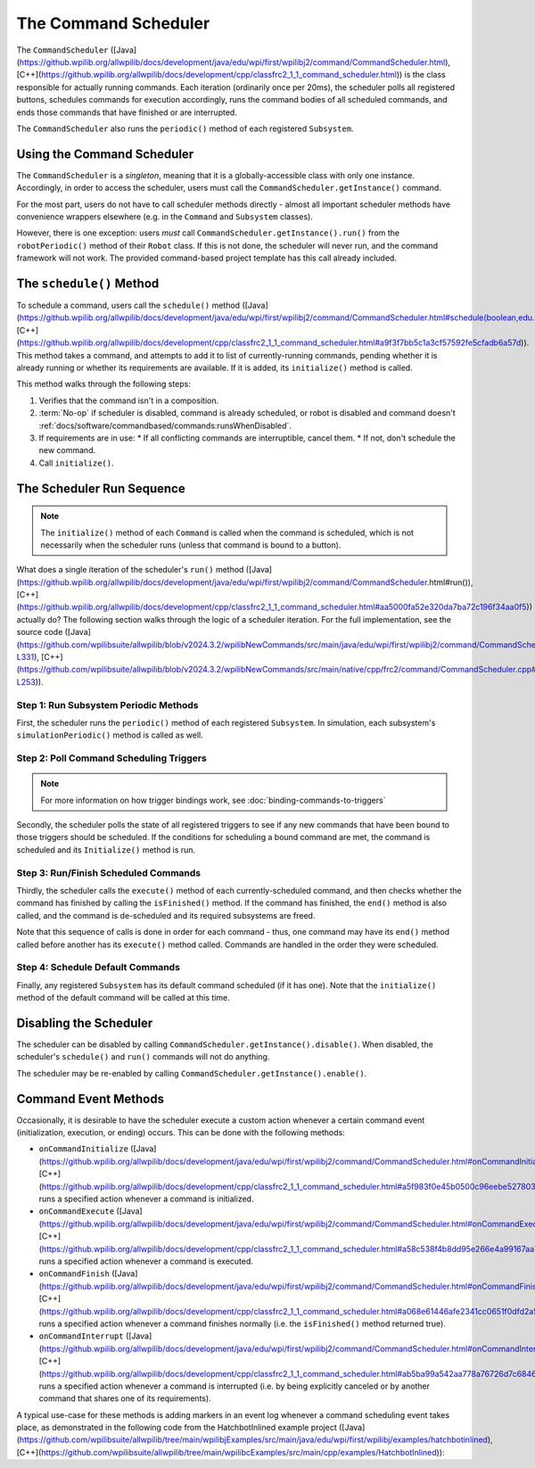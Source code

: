 The Command Scheduler
=====================

The ``CommandScheduler`` ([Java](https://github.wpilib.org/allwpilib/docs/development/java/edu/wpi/first/wpilibj2/command/CommandScheduler.html), [C++](https://github.wpilib.org/allwpilib/docs/development/cpp/classfrc2_1_1_command_scheduler.html)) is the class responsible for actually running commands.  Each iteration (ordinarily once per 20ms), the scheduler polls all registered buttons, schedules commands for execution accordingly, runs the command bodies of all scheduled commands, and ends those commands that have finished or are interrupted.

The ``CommandScheduler`` also runs the ``periodic()`` method of each registered ``Subsystem``.

Using the Command Scheduler
---------------------------

The ``CommandScheduler`` is a *singleton*, meaning that it is a globally-accessible class with only one instance.  Accordingly, in order to access the scheduler, users must call the ``CommandScheduler.getInstance()`` command.

For the most part, users do not have to call scheduler methods directly - almost all important scheduler methods have convenience wrappers elsewhere (e.g. in the ``Command`` and ``Subsystem`` classes).

However, there is one exception: users *must* call ``CommandScheduler.getInstance().run()`` from the ``robotPeriodic()`` method of their ``Robot`` class.  If this is not done, the scheduler will never run, and the command framework will not work.  The provided command-based project template has this call already included.

The ``schedule()`` Method
-------------------------

To schedule a command, users call the ``schedule()`` method ([Java](https://github.wpilib.org/allwpilib/docs/development/java/edu/wpi/first/wpilibj2/command/CommandScheduler.html#schedule(boolean,edu.wpi.first.wpilibj2.command.Command...)), [C++](https://github.wpilib.org/allwpilib/docs/development/cpp/classfrc2_1_1_command_scheduler.html#a9f3f7bb5c1a3cf57592fe5cfadb6a57d)).  This method takes a command, and attempts to add it to list of currently-running commands, pending whether it is already running or whether its requirements are available.  If it is added, its ``initialize()`` method is called.

This method walks through the following steps:

#. Verifies that the command isn't in a composition.
#. :term:`No-op` if scheduler is disabled, command is already scheduled, or robot is disabled and command doesn't :ref:`docs/software/commandbased/commands:runsWhenDisabled`.
#. If requirements are in use:
   * If all conflicting commands are interruptible, cancel them.
   * If not, don't schedule the new command.
#. Call ``initialize()``.

.. tab-set::

   .. tab-item:: Java
      :sync: tabcode-java

      .. remoteliteralinclude:: https://raw.githubusercontent.com/wpilibsuite/allwpilib/v2023.4.3/wpilibNewCommands/src/main/java/edu/wpi/first/wpilibj2/command/CommandScheduler.java
         :language: java
         :lines: 202-245
         :linenos:
         :lineno-start: 202

      .. remoteliteralinclude:: https://raw.githubusercontent.com/wpilibsuite/allwpilib/v2023.4.3/wpilibNewCommands/src/main/java/edu/wpi/first/wpilibj2/command/CommandScheduler.java
         :language: java
         :lines: 181-191
         :linenos:
         :lineno-start: 181

   .. tab-item:: C++ (Source)
      :sync: tabcode-c++

      .. remoteliteralinclude:: https://raw.githubusercontent.com/wpilibsuite/allwpilib/v2023.4.3/wpilibNewCommands/src/main/native/cpp/frc2/command/CommandScheduler.cpp
         :language: c++
         :lines: 114-159
         :linenos:
         :lineno-start: 114

The Scheduler Run Sequence
--------------------------

.. note:: The ``initialize()`` method of each ``Command`` is called when the command is scheduled, which is not necessarily when the scheduler runs (unless that command is bound to a button).

What does a single iteration of the scheduler's ``run()`` method ([Java](https://github.wpilib.org/allwpilib/docs/development/java/edu/wpi/first/wpilibj2/command/CommandScheduler.html#run()), [C++](https://github.wpilib.org/allwpilib/docs/development/cpp/classfrc2_1_1_command_scheduler.html#aa5000fa52e320da7ba72c196f34aa0f5)) actually do?  The following section walks through the logic of a scheduler iteration. For the full implementation, see the source code ([Java](https://github.com/wpilibsuite/allwpilib/blob/v2024.3.2/wpilibNewCommands/src/main/java/edu/wpi/first/wpilibj2/command/CommandScheduler.java#L252-L331), [C++](https://github.com/wpilibsuite/allwpilib/blob/v2024.3.2/wpilibNewCommands/src/main/native/cpp/frc2/command/CommandScheduler.cpp#L173-L253)).

Step 1: Run Subsystem Periodic Methods
^^^^^^^^^^^^^^^^^^^^^^^^^^^^^^^^^^^^^^

First, the scheduler runs the ``periodic()`` method of each registered ``Subsystem``. In simulation, each subsystem's ``simulationPeriodic()`` method is called as well.

.. tab-set::

   .. tab-item:: Java
      :sync: tabcode-java

      .. remoteliteralinclude:: https://raw.githubusercontent.com/wpilibsuite/allwpilib/v2023.4.3/wpilibNewCommands/src/main/java/edu/wpi/first/wpilibj2/command/CommandScheduler.java
         :language: java
         :lines: 278-285
         :linenos:
         :lineno-start: 278

   .. tab-item:: C++ (Source)
      :sync: tabcode-c++

      .. remoteliteralinclude:: https://raw.githubusercontent.com/wpilibsuite/allwpilib/v2023.4.3/wpilibNewCommands/src/main/native/cpp/frc2/command/CommandScheduler.cpp
         :language: c++
         :lines: 183-190
         :linenos:
         :lineno-start: 183

Step 2: Poll Command Scheduling Triggers
^^^^^^^^^^^^^^^^^^^^^^^^^^^^^^^^^^^^^^^^

.. note:: For more information on how trigger bindings work, see :doc:`binding-commands-to-triggers`

Secondly, the scheduler polls the state of all registered triggers to see if any new commands that have been bound to those triggers should be scheduled.  If the conditions for scheduling a bound command are met, the command is scheduled and its ``Initialize()`` method is run.

.. tab-set::

   .. tab-item:: Java
      :sync: tabcode-java

      .. remoteliteralinclude:: https://raw.githubusercontent.com/wpilibsuite/allwpilib/v2023.4.3/wpilibNewCommands/src/main/java/edu/wpi/first/wpilibj2/command/CommandScheduler.java
         :language: java
         :lines: 290-292
         :linenos:
         :lineno-start: 290

   .. tab-item:: C++ (Source)
      :sync: tabcode-c++

      .. remoteliteralinclude:: https://raw.githubusercontent.com/wpilibsuite/allwpilib/v2023.4.3/wpilibNewCommands/src/main/native/cpp/frc2/command/CommandScheduler.cpp
         :language: c++
         :lines: 195-197
         :linenos:
         :lineno-start: 195

Step 3: Run/Finish Scheduled Commands
^^^^^^^^^^^^^^^^^^^^^^^^^^^^^^^^^^^^^

Thirdly, the scheduler calls the ``execute()`` method of each currently-scheduled command, and then checks whether the command has finished by calling the ``isFinished()`` method.  If the command has finished, the ``end()`` method is also called, and the command is de-scheduled and its required subsystems are freed.

Note that this sequence of calls is done in order for each command - thus, one command may have its ``end()`` method called before another has its ``execute()`` method called.  Commands are handled in the order they were scheduled.

.. tab-set::

   .. tab-item:: Java
      :sync: tabcode-java

      .. remoteliteralinclude:: https://raw.githubusercontent.com/wpilibsuite/allwpilib/v2023.4.3/wpilibNewCommands/src/main/java/edu/wpi/first/wpilibj2/command/CommandScheduler.java
         :language: java
         :lines: 295-325
         :linenos:
         :lineno-start: 295
         :emphasize-lines: 16,21-22

   .. tab-item:: C++ (Source)
      :sync: tabcode-c++

      .. remoteliteralinclude:: https://raw.githubusercontent.com/wpilibsuite/allwpilib/v2023.4.3/wpilibNewCommands/src/main/native/cpp/frc2/command/CommandScheduler.cpp
         :language: c++
         :lines: 201-226
         :linenos:
         :lineno-start: 201
         :emphasize-lines: 7,13-14

Step 4: Schedule Default Commands
^^^^^^^^^^^^^^^^^^^^^^^^^^^^^^^^^

Finally, any registered ``Subsystem`` has its default command scheduled (if it has one).  Note that the ``initialize()`` method of the default command will be called at this time.

.. tab-set::

   .. tab-item:: Java
      :sync: tabcode-java

      .. remoteliteralinclude:: https://raw.githubusercontent.com/wpilibsuite/allwpilib/v2023.4.3/wpilibNewCommands/src/main/java/edu/wpi/first/wpilibj2/command/CommandScheduler.java
         :language: java
         :lines: 340-346
         :linenos:
         :lineno-start: 340

   .. tab-item:: C++ (Source)
      :sync: tabcode-c++

      .. remoteliteralinclude:: https://raw.githubusercontent.com/wpilibsuite/allwpilib/v2023.4.3/wpilibNewCommands/src/main/native/cpp/frc2/command/CommandScheduler.cpp
         :language: c++
         :lines: 240-246
         :linenos:
         :lineno-start: 240

Disabling the Scheduler
-----------------------

The scheduler can be disabled by calling ``CommandScheduler.getInstance().disable()``.  When disabled, the scheduler's ``schedule()`` and ``run()`` commands will not do anything.

The scheduler may be re-enabled by calling ``CommandScheduler.getInstance().enable()``.

Command Event Methods
---------------------

Occasionally, it is desirable to have the scheduler execute a custom action whenever a certain command event (initialization, execution, or ending) occurs.  This can be done with the following methods:

- ``onCommandInitialize`` ([Java](https://github.wpilib.org/allwpilib/docs/development/java/edu/wpi/first/wpilibj2/command/CommandScheduler.html#onCommandInitialize(java.util.function.Consumer)), [C++](https://github.wpilib.org/allwpilib/docs/development/cpp/classfrc2_1_1_command_scheduler.html#a5f983f0e45b0500c96eebe52780324d4)) runs a specified action whenever a command is initialized.

- ``onCommandExecute`` ([Java](https://github.wpilib.org/allwpilib/docs/development/java/edu/wpi/first/wpilibj2/command/CommandScheduler.html#onCommandExecute(java.util.function.Consumer)), [C++](https://github.wpilib.org/allwpilib/docs/development/cpp/classfrc2_1_1_command_scheduler.html#a58c538f4b8dd95e266e4a99167aa7f99)) runs a specified action whenever a command is executed.

- ``onCommandFinish`` ([Java](https://github.wpilib.org/allwpilib/docs/development/java/edu/wpi/first/wpilibj2/command/CommandScheduler.html#onCommandFinish(java.util.function.Consumer)), [C++](https://github.wpilib.org/allwpilib/docs/development/cpp/classfrc2_1_1_command_scheduler.html#a068e61446afe2341cc0651f0dfd2a55f)) runs a specified action whenever a command finishes normally (i.e. the ``isFinished()`` method returned true).

- ``onCommandInterrupt`` ([Java](https://github.wpilib.org/allwpilib/docs/development/java/edu/wpi/first/wpilibj2/command/CommandScheduler.html#onCommandInterrupt(java.util.function.Consumer)), [C++](https://github.wpilib.org/allwpilib/docs/development/cpp/classfrc2_1_1_command_scheduler.html#ab5ba99a542aa778a76726d7c68461bf0)) runs a specified action whenever a command is interrupted (i.e. by being explicitly canceled or by another command that shares one of its requirements).

A typical use-case for these methods is adding markers in an event log whenever a command scheduling event takes place, as demonstrated in the following code from the HatchbotInlined example project ([Java](https://github.com/wpilibsuite/allwpilib/tree/main/wpilibjExamples/src/main/java/edu/wpi/first/wpilibj/examples/hatchbotinlined), [C++](https://github.com/wpilibsuite/allwpilib/tree/main/wpilibcExamples/src/main/cpp/examples/HatchbotInlined)):

.. tab-set::

   .. tab-item:: Java
      :sync: tabcode-java

      .. remoteliteralinclude:: https://raw.githubusercontent.com/wpilibsuite/allwpilib/v2024.1.1-beta-2/wpilibjExamples/src/main/java/edu/wpi/first/wpilibj/examples/hatchbotinlined/RobotContainer.java
         :language: java
         :lines: 73-88
         :linenos:
         :lineno-start: 73

   .. tab-item:: C++ (Source)
      :sync: tabcode-c++

      .. remoteliteralinclude:: https://raw.githubusercontent.com/wpilibsuite/allwpilib/v2024.1.1-beta-2/wpilibcExamples/src/main/cpp/examples/HatchbotInlined/cpp/RobotContainer.cpp
         :language: c++
         :lines: 23-47
         :linenos:
         :lineno-start: 23
